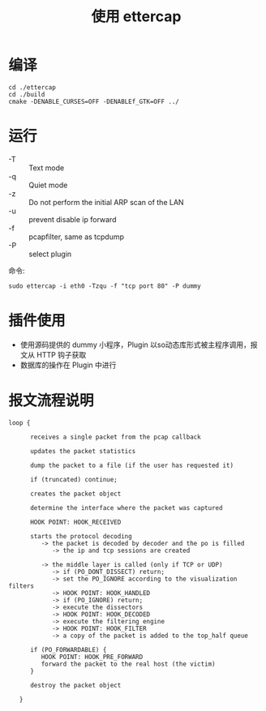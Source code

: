 #+TITLE: 使用 ettercap 
 
* 编译
#+BEGIN_SRC
 cd ./ettercap
 cd ./build
 cmake -DENABLE_CURSES=OFF -DENABLEf_GTK=OFF ../ 
#+END_SRC

* 运行 
- -T :: Text mode
- -q :: Quiet mode
- -z :: Do not perform the initial ARP scan of the LAN
- -u :: prevent disable ip forward
- -f :: pcapfilter, same as tcpdump
- -P :: select plugin

命令:
#+BEGIN_SRC 
  sudo ettercap -i eth0 -Tzqu -f "tcp port 80" -P dummy
#+END_SRC

* 插件使用
- 使用源码提供的 dummy 小程序，Plugin 以so动态库形式被主程序调用，报文从 HTTP 钩子获取
- 数据库的操作在 Plugin 中进行 

* 报文流程说明
#+BEGIN_SRC  
loop {

      receives a single packet from the pcap callback

      updates the packet statistics

      dump the packet to a file (if the user has requested it)

      if (truncated) continue;

      creates the packet object

      determine the interface where the packet was captured

      HOOK POINT: HOOK_RECEIVED

      starts the protocol decoding
         -> the packet is decoded by decoder and the po is filled
            -> the ip and tcp sessions are created

         -> the middle layer is called (only if TCP or UDP)
            -> if (PO_DONT_DISSECT) return;
            -> set the PO_IGNORE according to the visualization filters
            -> HOOK POINT: HOOK_HANDLED
            -> if (PO_IGNORE) return;
            -> execute the dissectors
            -> HOOK POINT: HOOK_DECODED
            -> execute the filtering engine
            -> HOOK POINT: HOOK_FILTER
            -> a copy of the packet is added to the top_half queue

      if (PO_FORWARDABLE) {
         HOOK POINT: HOOK_PRE_FORWARD
         forward the packet to the real host (the victim)
      }

      destroy the packet object

   }
#+END_SRC 


 
 

